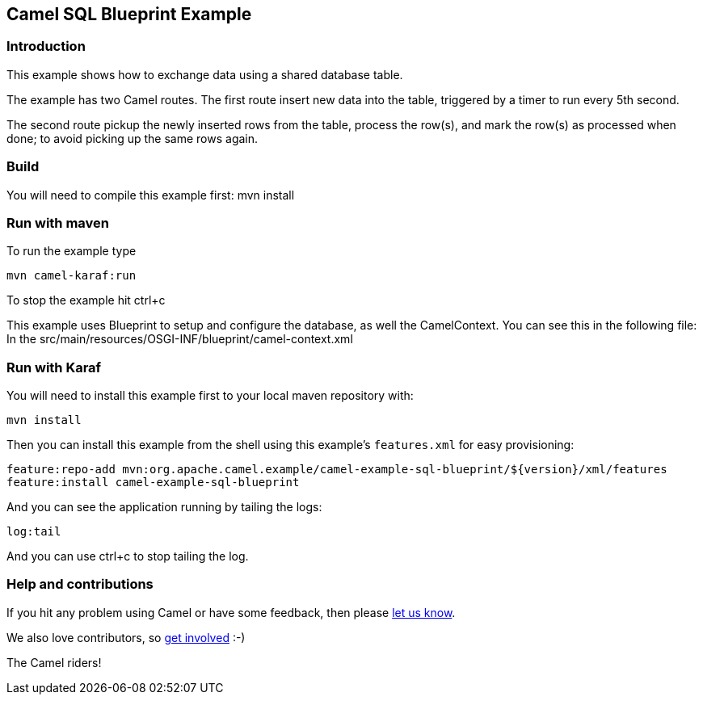 == Camel SQL Blueprint Example

=== Introduction

This example shows how to exchange data using a shared database table.

The example has two Camel routes. The first route insert new data into
the table, triggered by a timer to run every 5th second.

The second route pickup the newly inserted rows from the table, process
the row(s), and mark the row(s) as processed when done; to avoid picking
up the same rows again.

=== Build

You will need to compile this example first: mvn install

=== Run with maven

To run the example type

....
mvn camel-karaf:run
....

To stop the example hit ctrl+c

This example uses Blueprint to setup and configure the database, as well
the CamelContext. You can see this in the following file: In the
src/main/resources/OSGI-INF/blueprint/camel-context.xml

=== Run with Karaf

You will need to install this example first to your local maven
repository with:

....
mvn install
....

Then you can install this example from the shell using this example’s
`+features.xml+` for easy provisioning:

....
feature:repo-add mvn:org.apache.camel.example/camel-example-sql-blueprint/${version}/xml/features
feature:install camel-example-sql-blueprint
....

And you can see the application running by tailing the logs:

....
log:tail
....

And you can use ctrl+c to stop tailing the log.

=== Help and contributions

If you hit any problem using Camel or have some feedback, then please
https://camel.apache.org/support.html[let us know].

We also love contributors, so
https://camel.apache.org/contributing.html[get involved] :-)

The Camel riders!
